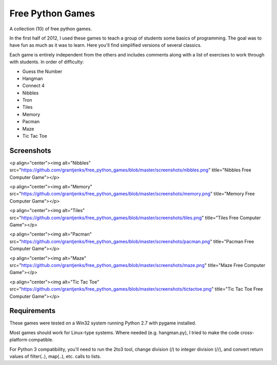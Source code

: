 Free Python Games
=================

A collection (10) of free python games.

In the first half of 2012, I used these games to teach a group of students some basics of programming. The goal was to have fun as much as it was to learn. Here you'll find simplified versions of several classics.

Each game is entirely independent from the others and includes comments along with a list of exercises to work through with students. In order of difficulty:

* Guess the Number
* Hangman
* Connect 4
* Nibbles
* Tron
* Tiles
* Memory
* Pacman
* Maze
* Tic Tac Toe

Screenshots
-----------

<p align="center"><img alt="Nibbles" src="https://github.com/grantjenks/free_python_games/blob/master/screenshots/nibbles.png" title="Nibbles Free Computer Game"></p>

<p align="center"><img alt="Memory" src="https://github.com/grantjenks/free_python_games/blob/master/screenshots/memory.png" title="Memory Free Computer Game"></p>

<p align="center"><img alt="Tiles" src="https://github.com/grantjenks/free_python_games/blob/master/screenshots/tiles.png" title="Tiles Free Computer Game"></p>

<p align="center"><img alt="Pacman" src="https://github.com/grantjenks/free_python_games/blob/master/screenshots/pacman.png" title="Pacman Free Computer Game"></p>

<p align="center"><img alt="Maze" src="https://github.com/grantjenks/free_python_games/blob/master/screenshots/maze.png" title="Maze Free Computer Game"></p>

<p align="center"><img alt="Tic Tac Toe" src="https://github.com/grantjenks/free_python_games/blob/master/screenshots/tictactoe.png" title="Tic Tac Toe Free Computer Game"></p>

Requirements
------------

These games were tested on a Win32 system running Python 2.7 with pygame installed.

Most games should work for Linux-type systems. Where needed (e.g. hangman.py), I tried to make the code cross-platform compatible.

For Python 3 compatibility, you'll need to run the 2to3 tool, change division (/) to integer division (//), and convert return values of filter(..), map(..), etc. calls to lists.
